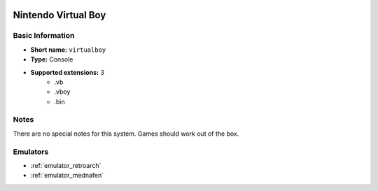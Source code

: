 .. image:: /global/assets/systems/virtualboy-photo.png
	:width: 25%

.. image:: /global/assets/systems/virtualboy-logo.png
	:width: 73%

.. _system_virtualboy:

Nintendo Virtual Boy
====================

Basic Information
~~~~~~~~~~~~~~~~~
- **Short name:** ``virtualboy``
- **Type:** Console
- **Supported extensions:** 3
	- .vb
	- .vboy
	- .bin

Notes
~~~~~

There are no special notes for this system. Games should work out of the box.

Emulators
~~~~~~~~~
- :ref:`emulator_retroarch`
- :ref:`emulator_mednafen`